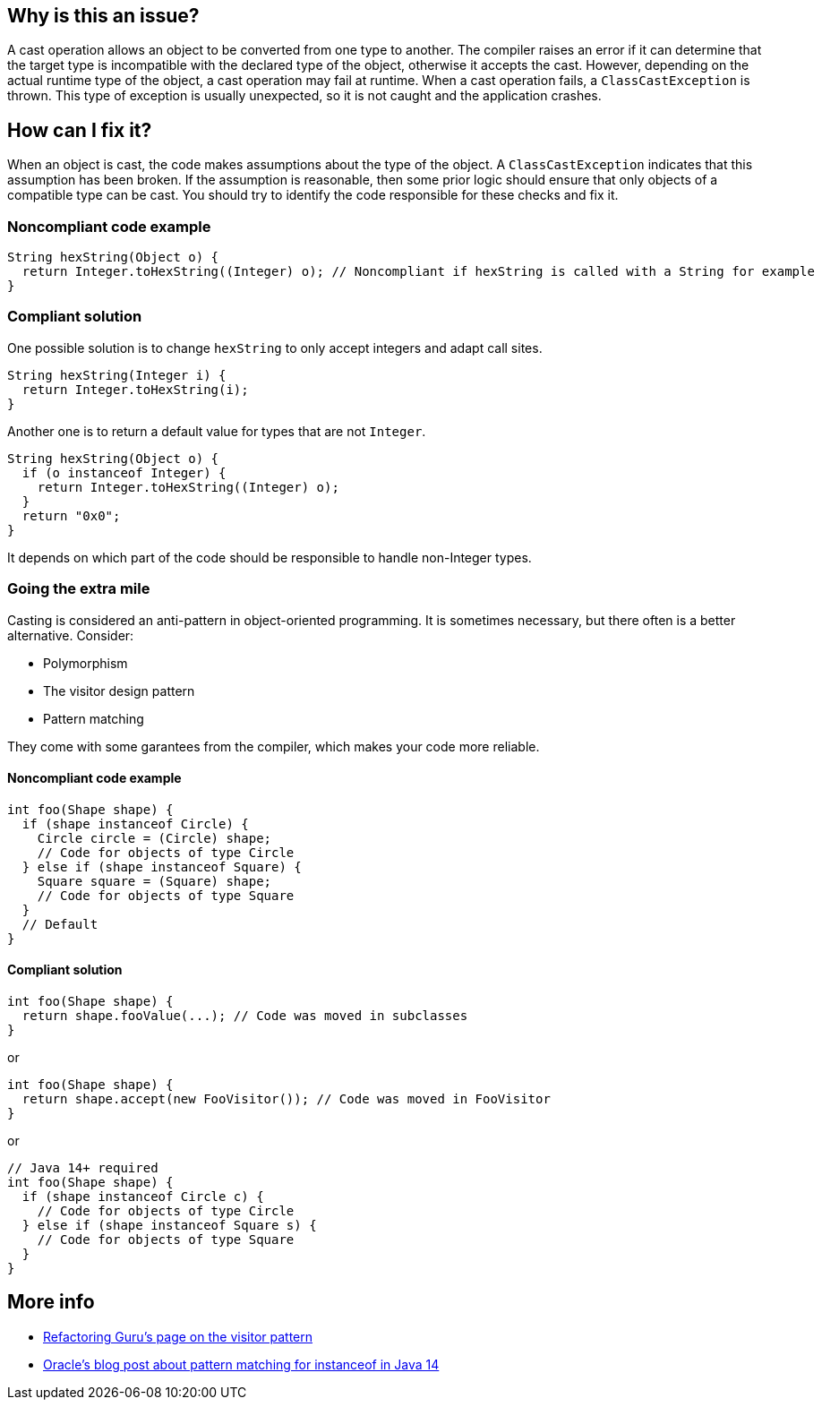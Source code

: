 == Why is this an issue?

A cast operation allows an object to be converted from one type to another.
The compiler raises an error if it can determine that the target type is incompatible with the declared type of the object, otherwise it accepts the cast.
However, depending on the actual runtime type of the object, a cast operation may fail at runtime.
When a cast operation fails, a `ClassCastException` is thrown.
This type of exception is usually unexpected, so it is not caught and the application crashes.

== How can I fix it?

When an object is cast, the code makes assumptions about the type of the object.
A `ClassCastException` indicates that this assumption has been broken.
If the assumption is reasonable, then some prior logic should ensure that only objects of a compatible type can be cast.
You should try to identify the code responsible for these checks and fix it.

=== Noncompliant code example

[source,java,diff-id=1,diff-type=noncompliant]
----
String hexString(Object o) {
  return Integer.toHexString((Integer) o); // Noncompliant if hexString is called with a String for example 
}
----

=== Compliant solution

One possible solution is to change `hexString` to only accept integers and adapt call sites.

[source,java,diff-id=1,diff-type=compliant]
----
String hexString(Integer i) {
  return Integer.toHexString(i);
}
----

Another one is to return a default value for types that are not `Integer`.

[source,java,diff-id=1,diff-type=compliant]
----
String hexString(Object o) {
  if (o instanceof Integer) {
    return Integer.toHexString((Integer) o);
  }
  return "0x0";
}
----

It depends on which part of the code should be responsible to handle non-Integer types.

=== Going the extra mile

Casting is considered an anti-pattern in object-oriented programming.
It is sometimes necessary, but there often is a better alternative.
Consider:

* Polymorphism
* The visitor design pattern
* Pattern matching

They come with some garantees from the compiler, which makes your code more reliable.

==== Noncompliant code example

[source,java,diff-id=2,diff-type=noncompliant]
----
int foo(Shape shape) {
  if (shape instanceof Circle) {
    Circle circle = (Circle) shape;
    // Code for objects of type Circle
  } else if (shape instanceof Square) {
    Square square = (Square) shape;
    // Code for objects of type Square
  }
  // Default
}
----

==== Compliant solution

[source,java,diff-id=2,diff-type=compliant]
----
int foo(Shape shape) {
  return shape.fooValue(...); // Code was moved in subclasses
}
----

or

[source,java,diff-id=2,diff-type=compliant]
----
int foo(Shape shape) {
  return shape.accept(new FooVisitor()); // Code was moved in FooVisitor
}
----

or

[source,java,diff-id=2,diff-type=compliant]
----
// Java 14+ required
int foo(Shape shape) {
  if (shape instanceof Circle c) {
    // Code for objects of type Circle
  } else if (shape instanceof Square s) {
    // Code for objects of type Square
  }
}
----

== More info

* https://refactoring.guru/design-patterns/visitor[Refactoring Guru's page on the visitor pattern]
* https://blogs.oracle.com/javamagazine/post/pattern-matching-for-instanceof-in-java-14[Oracle's blog post about pattern matching for instanceof in Java 14]
